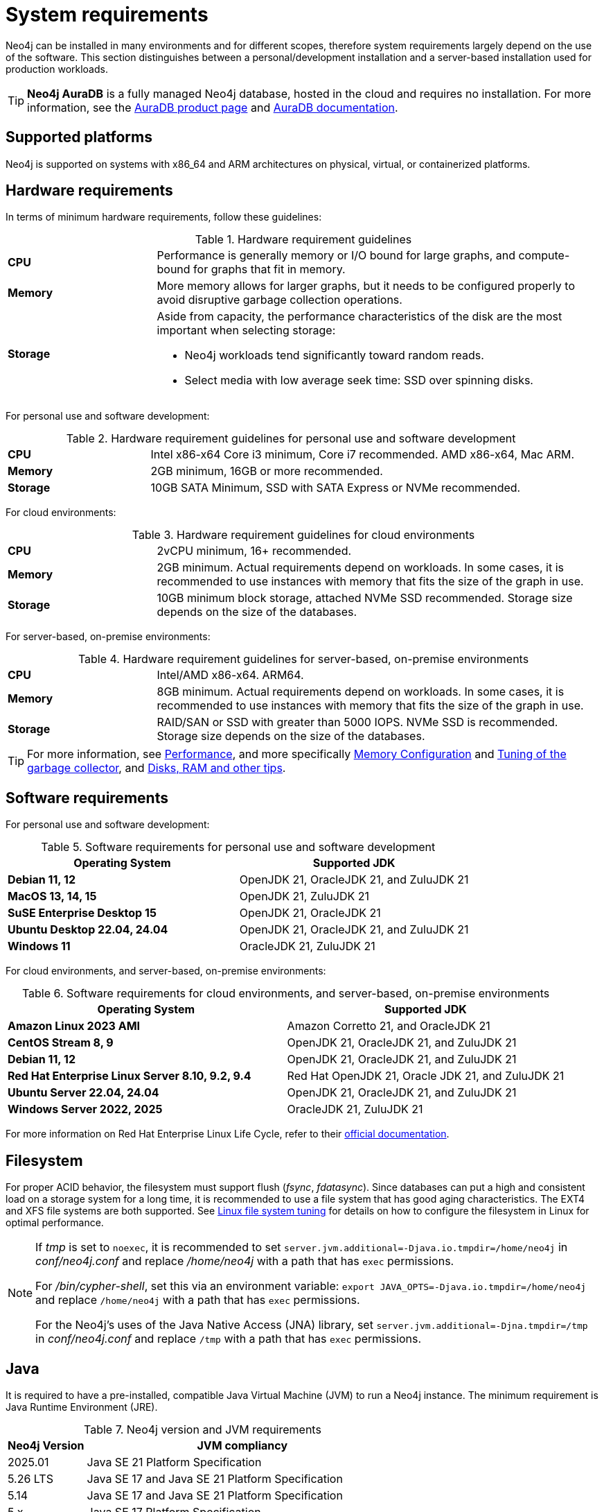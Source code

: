 :description: An overview of the system requirements for running Neo4j in a production environment.
[[deployment-requirements]]
= System requirements

Neo4j can be installed in many environments and for different scopes, therefore system requirements largely depend on the use of the software.
This section distinguishes between a personal/development installation and a server-based installation used for production workloads.


[TIP]
====
*Neo4j AuraDB* is a fully managed Neo4j database, hosted in the cloud and requires no installation.
For more information, see the link:https://neo4j.com/aura/[AuraDB product page] and link:https://neo4j.com/docs/aura/current/[AuraDB documentation].
====


[[deployment-requirements-platforms]]
== Supported platforms

Neo4j is supported on systems with x86_64 and ARM architectures on physical, virtual, or containerized platforms.


[[deployment-requirements-hardware]]
== Hardware requirements

In terms of minimum hardware requirements, follow these guidelines:

.Hardware requirement guidelines
[cols="1,3a"]
|===
| *CPU*     | Performance is generally memory or I/O bound for large graphs, and compute-bound for graphs that fit in memory.
| *Memory*  | More memory allows for larger graphs, but it needs to be configured properly to avoid disruptive garbage collection operations.

| *Storage* | Aside from capacity, the performance characteristics of the disk are the most important when selecting storage:

* Neo4j workloads tend significantly toward random reads.
* Select media with low average seek time: SSD over spinning disks.
|===

For personal use and software development:

.Hardware requirement guidelines for personal use and software development
[cols="1,3a"]
|===
| *CPU*     | Intel x86-x64 Core i3 minimum, Core i7 recommended. AMD x86-x64, Mac ARM.
| *Memory*  | 2GB minimum, 16GB or more recommended.
| *Storage* | 10GB SATA Minimum, SSD with SATA Express or NVMe recommended.
|===

For cloud environments:

.Hardware requirement guidelines for cloud environments
[cols="1,3a"]
|===
| *CPU*     | 2vCPU minimum, 16+ recommended.
| *Memory*  | 2GB minimum.
Actual requirements depend on workloads.
In some cases, it is recommended to use instances with memory that fits the size of the graph in use.
| *Storage* | 10GB minimum block storage, attached NVMe SSD recommended.
Storage size depends on the size of the databases.
|===

For server-based, on-premise environments:

.Hardware requirement guidelines for server-based, on-premise environments
[cols="1,3a"]
|===
| *CPU*     | Intel/AMD x86-x64. ARM64.
| *Memory*  | 8GB minimum.
Actual requirements depend on workloads.
In some cases, it is recommended to use instances with memory that fits the size of the graph in use.
| *Storage* | RAID/SAN or SSD with greater than 5000 IOPS.
NVMe SSD is recommended.
Storage size depends on the size of the databases.
|===

[TIP]
====
For more information, see xref:performance/index.adoc[Performance], and more specifically xref:performance/memory-configuration.adoc[Memory Configuration] and xref:performance/gc-tuning.adoc[Tuning of the garbage collector], and xref:performance/disks-ram-and-other-tips.adoc[Disks, RAM and other tips].
====

[[deployment-requirements-software]]
== Software requirements

For personal use and software development:

.Software requirements for personal use and software development
[options="header"]
|===
| Operating System                        | Supported JDK
| *Debian 11, 12*                         | OpenJDK 21, OracleJDK 21, and ZuluJDK 21
| *MacOS 13, 14, 15*                      | OpenJDK 21, ZuluJDK 21
| *SuSE Enterprise Desktop 15*            | OpenJDK 21, OracleJDK 21
| *Ubuntu Desktop 22.04, 24.04*           | OpenJDK 21, OracleJDK 21, and ZuluJDK 21
| *Windows 11*                            | OracleJDK 21, ZuluJDK 21
|===

For cloud environments, and server-based, on-premise environments:

.Software requirements for cloud environments, and server-based, on-premise environments
[options="header"]
|===
| Operating System                                  | Supported JDK
| *Amazon Linux 2023 AMI*                           | Amazon Corretto 21, and OracleJDK 21
| *CentOS Stream 8, 9*                              | OpenJDK 21, OracleJDK 21, and ZuluJDK 21
| *Debian 11, 12*                                   | OpenJDK 21, OracleJDK 21, and ZuluJDK 21
| *Red Hat Enterprise Linux Server 8.10, 9.2, 9.4*  | Red Hat OpenJDK 21,  Oracle JDK 21, and ZuluJDK 21
| *Ubuntu Server 22.04, 24.04*                      | OpenJDK 21, OracleJDK 21, and ZuluJDK 21
| *Windows Server 2022, 2025*                       | OracleJDK 21, ZuluJDK 21
|===

For more information on Red Hat Enterprise Linux Life Cycle, refer to their link:https://access.redhat.com/support/policy/updates/errata/#RHEL8_and_9_Life_Cycle[official documentation].

[[deployment-requirements-filesystem]]
== Filesystem

For proper ACID behavior, the filesystem must support flush (_fsync_, _fdatasync_).
Since databases can put a high and consistent load on a storage system for a long time, it is recommended to use a file system that has good aging characteristics.
The EXT4 and XFS file systems are both supported.
See xref:performance/linux-file-system-tuning.adoc[Linux file system tuning] for details on how to configure the filesystem in Linux for optimal performance.


[NOTE]
====
If  _tmp_ is set to `noexec`, it is recommended to set `server.jvm.additional=-Djava.io.tmpdir=/home/neo4j` in _conf/neo4j.conf_ and replace _/home/neo4j_ with a path that has `exec` permissions.

For _/bin/cypher-shell_, set this via an environment variable: `export JAVA_OPTS=-Djava.io.tmpdir=/home/neo4j` and replace `/home/neo4j` with a path that has `exec` permissions.

For the Neo4j's uses of the Java Native Access (JNA) library, set `server.jvm.additional=-Djna.tmpdir=/tmp` in _conf/neo4j.conf_ and replace `/tmp` with a path that has `exec` permissions.
====

[[deployment-requirements-java]]
== Java

It is required to have a pre-installed, compatible Java Virtual Machine (JVM) to run a Neo4j instance.
The minimum requirement is Java Runtime Environment (JRE).

.Neo4j version and JVM requirements
[cols="20%,80%", options="header"]
|===
| Neo4j Version | JVM compliancy
| 2025.01       | Java SE 21 Platform Specification
| 5.26 LTS      | Java SE 17 and Java SE 21 Platform Specification
| 5.14          | Java SE 17 and Java SE 21 Platform Specification
| 5.x           | Java SE 17 Platform Specification
| 4.x           | Java SE 11 Platform Specification
| 3.x           | Java SE 8 Platform Specification
|===

xref:installation/neo4j-desktop.adoc[Neo4j Desktop] is available for developers and personal users.
Neo4j Desktop is bundled with a JVM.
For more information on how to use Neo4j Desktop and its capabilities, see the link:https://neo4j.com/docs/desktop-manual/current/[Neo4j Desktop documentation].

